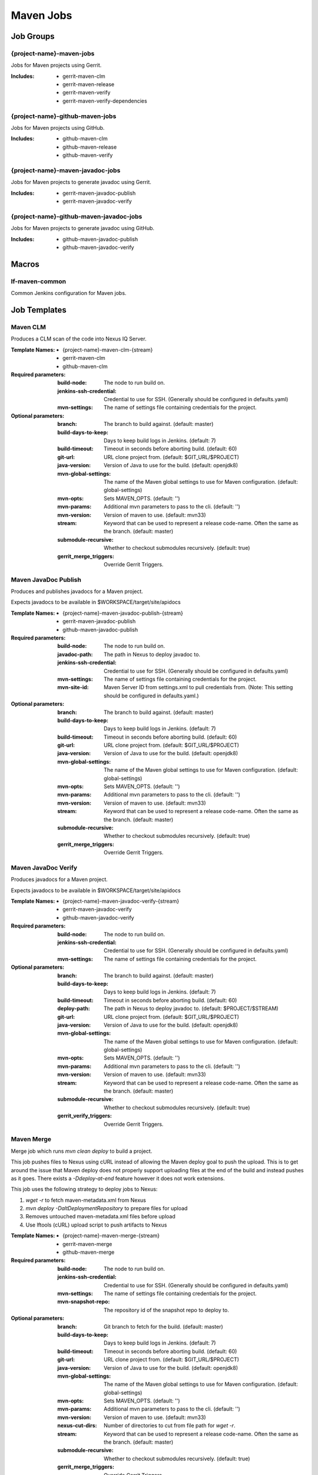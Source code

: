 ##########
Maven Jobs
##########

Job Groups
==========

{project-name}-maven-jobs
-------------------------

Jobs for Maven projects using Gerrit.

:Includes:

    - gerrit-maven-clm
    - gerrit-maven-release
    - gerrit-maven-verify
    - gerrit-maven-verify-dependencies

{project-name}-github-maven-jobs
--------------------------------

Jobs for Maven projects using GitHub.

:Includes:

    - github-maven-clm
    - github-maven-release
    - github-maven-verify

{project-name}-maven-javadoc-jobs
---------------------------------

Jobs for Maven projects to generate javadoc using Gerrit.

:Includes:

    - gerrit-maven-javadoc-publish
    - gerrit-maven-javadoc-verify

{project-name}-github-maven-javadoc-jobs
----------------------------------------

Jobs for Maven projects to generate javadoc using GitHub.

:Includes:

    - github-maven-javadoc-publish
    - github-maven-javadoc-verify


Macros
======

lf-maven-common
---------------

Common Jenkins configuration for Maven jobs.


Job Templates
=============

Maven CLM
---------

Produces a CLM scan of the code into Nexus IQ Server.

:Template Names:

    - {project-name}-maven-clm-{stream}
    - gerrit-maven-clm
    - github-maven-clm

:Required parameters:

    :build-node:    The node to run build on.
    :jenkins-ssh-credential: Credential to use for SSH. (Generally should
        be configured in defaults.yaml)
    :mvn-settings: The name of settings file containing credentials for the project.

:Optional parameters:

    :branch: The branch to build against. (default: master)
    :build-days-to-keep: Days to keep build logs in Jenkins. (default: 7)
    :build-timeout: Timeout in seconds before aborting build. (default: 60)
    :git-url: URL clone project from. (default: $GIT_URL/$PROJECT)
    :java-version: Version of Java to use for the build. (default: openjdk8)
    :mvn-global-settings: The name of the Maven global settings to use for
        Maven configuration. (default: global-settings)
    :mvn-opts: Sets MAVEN_OPTS. (default: '')
    :mvn-params: Additional mvn parameters to pass to the cli. (default: '')
    :mvn-version: Version of maven to use. (default: mvn33)
    :stream: Keyword that can be used to represent a release code-name.
        Often the same as the branch. (default: master)
    :submodule-recursive: Whether to checkout submodules recursively.
        (default: true)

    :gerrit_merge_triggers: Override Gerrit Triggers.

Maven JavaDoc Publish
---------------------

Produces and publishes javadocs for a Maven project.

Expects javadocs to be available in $WORKSPACE/target/site/apidocs

:Template Names:

    - {project-name}-maven-javadoc-publish-{stream}
    - gerrit-maven-javadoc-publish
    - github-maven-javadoc-publish

:Required parameters:

    :build-node: The node to run build on.
    :javadoc-path: The path in Nexus to deploy javadoc to.
    :jenkins-ssh-credential: Credential to use for SSH. (Generally should
        be configured in defaults.yaml)
    :mvn-settings: The name of settings file containing credentials for the project.
    :mvn-site-id: Maven Server ID from settings.xml to pull credentials from.
        (Note: This setting should be configured in defaults.yaml.)

:Optional parameters:

    :branch: The branch to build against. (default: master)
    :build-days-to-keep: Days to keep build logs in Jenkins. (default: 7)
    :build-timeout: Timeout in seconds before aborting build. (default: 60)
    :git-url: URL clone project from. (default: $GIT_URL/$PROJECT)
    :java-version: Version of Java to use for the build. (default: openjdk8)
    :mvn-global-settings: The name of the Maven global settings to use for
        Maven configuration. (default: global-settings)
    :mvn-opts: Sets MAVEN_OPTS. (default: '')
    :mvn-params: Additional mvn parameters to pass to the cli. (default: '')
    :mvn-version: Version of maven to use. (default: mvn33)
    :stream: Keyword that can be used to represent a release code-name.
        Often the same as the branch. (default: master)
    :submodule-recursive: Whether to checkout submodules recursively.
        (default: true)

    :gerrit_merge_triggers: Override Gerrit Triggers.

Maven JavaDoc Verify
--------------------

Produces javadocs for a Maven project.

Expects javadocs to be available in $WORKSPACE/target/site/apidocs

:Template Names:

    - {project-name}-maven-javadoc-verify-{stream}
    - gerrit-maven-javadoc-verify
    - github-maven-javadoc-verify

:Required parameters:
    :build-node:    The node to run build on.
    :jenkins-ssh-credential: Credential to use for SSH. (Generally should
        be configured in defaults.yaml)
    :mvn-settings: The name of settings file containing credentials for the project.

:Optional parameters:

    :branch: The branch to build against. (default: master)
    :build-days-to-keep: Days to keep build logs in Jenkins. (default: 7)
    :build-timeout: Timeout in seconds before aborting build. (default: 60)
    :deploy-path:    The path in Nexus to deploy javadoc to. (default: $PROJECT/$STREAM)
    :git-url: URL clone project from. (default: $GIT_URL/$PROJECT)
    :java-version: Version of Java to use for the build. (default: openjdk8)
    :mvn-global-settings: The name of the Maven global settings to use for
        Maven configuration. (default: global-settings)
    :mvn-opts: Sets MAVEN_OPTS. (default: '')
    :mvn-params: Additional mvn parameters to pass to the cli. (default: '')
    :mvn-version: Version of maven to use. (default: mvn33)
    :stream: Keyword that can be used to represent a release code-name.
        Often the same as the branch. (default: master)
    :submodule-recursive: Whether to checkout submodules recursively.
        (default: true)

    :gerrit_verify_triggers: Override Gerrit Triggers.

Maven Merge
-----------

Merge job which runs `mvn clean deploy` to build a project.

This job pushes files to Nexus using cURL instead of allowing the Maven deploy
goal to push the upload. This is to get around the issue that Maven deploy does
not properly support uploading files at the end of the build and instead pushes
as it goes. There exists a `-Ddeploy-at-end` feature however it does not work
extensions.

This job uses the following strategy to deploy jobs to Nexus:

1. `wget -r` to fetch maven-metadata.xml from Nexus
2. `mvn deploy -DaltDeploymentRepository` to prepare files for upload
3. Removes untouched maven-metadata.xml files before upload
4. Use lftools (cURL) upload script to push artifacts to Nexus

:Template Names:

    - {project-name}-maven-merge-{stream}
    - gerrit-maven-merge
    - github-maven-merge

:Required parameters:

    :build-node: The node to run build on.
    :jenkins-ssh-credential: Credential to use for SSH. (Generally should
        be configured in defaults.yaml)
    :mvn-settings: The name of settings file containing credentials for the project.
    :mvn-snapshot-repo: The repository id of the snapshot repo to deploy to.

:Optional parameters:

    :branch: Git branch to fetch for the build. (default: master)
    :build-days-to-keep: Days to keep build logs in Jenkins. (default: 7)
    :build-timeout: Timeout in seconds before aborting build. (default: 60)
    :git-url: URL clone project from. (default: $GIT_URL/$PROJECT)
    :java-version: Version of Java to use for the build. (default: openjdk8)
    :mvn-global-settings: The name of the Maven global settings to use for
        Maven configuration. (default: global-settings)
    :mvn-opts: Sets MAVEN_OPTS. (default: '')
    :mvn-params: Additional mvn parameters to pass to the cli. (default: '')
    :mvn-version: Version of maven to use. (default: mvn33)
    :nexus-cut-dirs: Number of directories to cut from file path for `wget -r`.
    :stream: Keyword that can be used to represent a release code-name.
        Often the same as the branch. (default: master)
    :submodule-recursive: Whether to checkout submodules recursively.
        (default: true)

    :gerrit_merge_triggers: Override Gerrit Triggers.
    :gerrit_trigger_file_paths: Override file paths which can be used to
        filter which file modifications will trigger a build.

Maven Release
-------------

Produces a release candidate by creating a staging repo in Nexus.

Runs a Maven build and deploys to $WORKSPACE/m2repo directory. This
directory can then be reused later to deploy to Nexus.

:Template Names:

    - {project-name}-maven-release-{stream}
    - gerrit-maven-release
    - github-maven-release

:Required parameters:

    :build-node: The node to run build on.
    :jenkins-ssh-credential: Credential to use for SSH. (Generally should
        be configured in defaults.yaml)
    :mvn-settings: The name of settings file containing credentials for the project.
    :mvn-staging-id: Maven Server ID from settings.xml to pull credentials from.
        (Note: This setting should be configured in defaults.yaml.)
    :staging-profile-id: Profile ID of the project's Nexus staging profile.

:Optional parameters:

    :branch: The branch to build against. (default: master)
    :build-days-to-keep: Days to keep build logs in Jenkins. (default: 7)
    :build-timeout: Timeout in seconds before aborting build. (default: 60)
    :cron: Cron schedule when to trigger the job. This parameter also
        supports multiline input via YAML pipe | character in cases where
        one may want to provide more than 1 cron timer. (default: '')
    :deploy-path:    The path in Nexus to deploy javadoc to. (default: $PROJECT/$STREAM)
    :git-url: URL clone project from. (default: $GIT_URL/$PROJECT)
    :java-version: Version of Java to use for the build. (default: openjdk8)
    :mvn-global-settings: The name of the Maven global settings to use for
        Maven configuration. (default: global-settings)
    :mvn-opts: Sets MAVEN_OPTS. (default: '')
    :mvn-params: Additional mvn parameters to pass to the cli. (default: '')
    :mvn-version: Version of maven to use. (default: mvn33)
    :stream: Keyword that can be used to represent a release code-name.
        Often the same as the branch. (default: master)
    :submodule-recursive: Whether to checkout submodules recursively.
        (default: true)

    :gerrit_release_triggers: Override Gerrit Triggers.

Maven Sonar
-----------

Sonar job which runs mvn clean install then publishes to Sonar.

This job purposely only runs on the master branch as there are Additional
configuration needed to support multiple branches and there's not much
interest in that kind of support.

:Template Names:

    - {project-name}-sonar
    - gerrit-maven-sonar
    - github-maven-sonar

:Required parameters:

    :build-node: The node to run build on.
    :jenkins-ssh-credential: Credential to use for SSH. (Generally should
        be configured in defaults.yaml)
    :mvn-settings: The name of settings file containing credentials for the project.

:Optional parameters:

    :build-days-to-keep: Days to keep build logs in Jenkins. (default: 7)
    :build-timeout: Timeout in seconds before aborting build. (default: 60)
    :git-url: URL clone project from. (default: $GIT_URL/$PROJECT)
    :java-version: Version of Java to use for the build. (default: openjdk8)
    :mvn-global-settings: The name of the Maven global settings to use for
        Maven configuration. (default: global-settings)
    :mvn-opts: Sets MAVEN_OPTS. (default: '')
    :mvn-params: Additional mvn parameters to pass to the cli. (default: '')
    :mvn-version: Version of maven to use. (default: mvn33)
    :stream: Keyword that can be used to represent a release code-name.
        Often the same as the branch. (default: master)
    :submodule-recursive: Whether to checkout submodules recursively.
        (default: true)

    :gerrit_sonar_triggers: Override Gerrit Triggers.

Maven Verify
------------

Verify job which runs mvn clean install to test a project build..

:Template Names:

    - {project-name}-maven-verify-{stream}-{mvn-version}-{java-version}
    - gerrit-maven-verify
    - github-maven-verify

:Required parameters:

    :build-node: The node to run build on.
    :jenkins-ssh-credential: Credential to use for SSH. (Generally should
        be configured in defaults.yaml)
    :mvn-settings: The name of settings file containing credentials for the project.

:Optional parameters:

    :branch: Git branch to fetch for the build. (default: master)
    :build-days-to-keep: Days to keep build logs in Jenkins. (default: 7)
    :build-timeout: Timeout in seconds before aborting build. (default: 60)
    :git-url: URL clone project from. (default: $GIT_URL/$PROJECT)
    :java-version: Version of Java to use for the build. (default: openjdk8)
    :mvn-global-settings: The name of the Maven global settings to use for
        Maven configuration. (default: global-settings)
    :mvn-opts: Sets MAVEN_OPTS. (default: '')
    :mvn-params: Additional mvn parameters to pass to the cli. (default: '')
    :mvn-version: Version of maven to use. (default: mvn33)
    :stream: Keyword that can be used to represent a release code-name.
        Often the same as the branch. (default: master)
    :submodule-recursive: Whether to checkout submodules recursively.
        (default: true)

    :gerrit_verify_triggers: Override Gerrit Triggers.
    :gerrit_trigger_file_paths: Override file paths which can be used to
        filter which file modifications will trigger a build.

Maven Verify /w Dependencies
----------------------------

Verify job which runs mvn clean install to test a project build /w deps

This job can be used to verify a patch in conjunction to all of the
upstream patches it depends on. The user of this job can provide a list
via comment trigger.

:Template Names:

    - {project-name}-maven-verify-deps-{stream}-{mvn-version}-{java-version}
    - gerrit-maven-verify-dependencies

:Comment Trigger: recheck: SPACE_SEPERATED_LIST_OF_PATCHES

:Required parameters:

    :build-node: The node to run build on.
    :jenkins-ssh-credential: Credential to use for SSH. (Generally should
        be configured in defaults.yaml)
    :mvn-settings: The name of settings file containing credentials for the project.

:Optional parameters:

    :branch: Git branch to fetch for the build. (default: master)
    :build-days-to-keep: Days to keep build logs in Jenkins. (default: 7)
    :build-timeout: Timeout in seconds before aborting build. (default: 60)
    :git-url: URL clone project from. (default: $GIT_URL/$PROJECT)
    :java-version: Version of Java to use for the build. (default: openjdk8)
    :mvn-global-settings: The name of the Maven global settings to use for
        Maven configuration. (default: global-settings)
    :mvn-opts: Sets MAVEN_OPTS. (default: '')
    :mvn-params: Additional mvn parameters to pass to the cli. (default: '')
    :mvn-version: Version of maven to use. (default: mvn33)
    :stream: Keyword that can be used to represent a release code-name.
        Often the same as the branch. (default: master)
    :submodule-recursive: Whether to checkout submodules recursively.
        (default: true)

    :gerrit_verify_triggers: Override Gerrit Triggers.
    :gerrit_trigger_file_paths: Override file paths which can be used to
        filter which file modifications will trigger a build.

